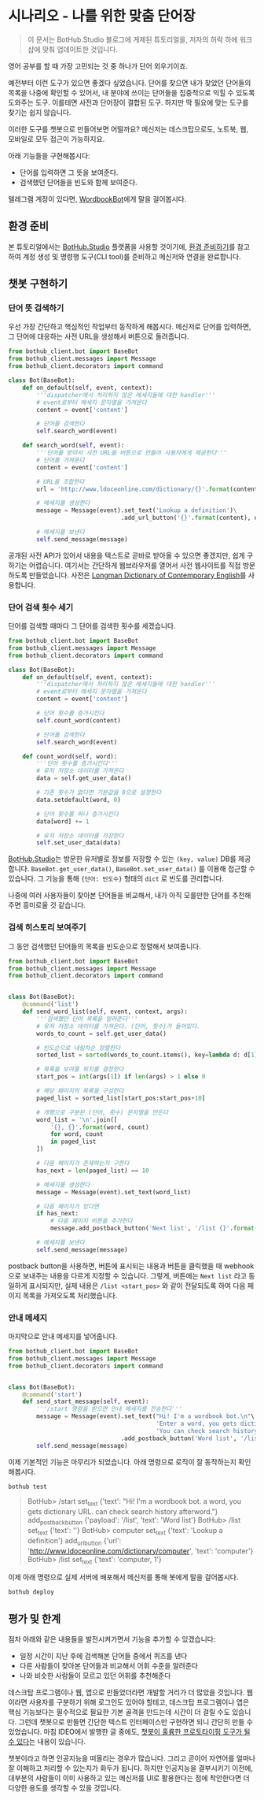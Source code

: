 * 시나리오 - 나를 위한 맞춤 단어장

#+BEGIN_QUOTE
이 문서는 BotHub.Studio 블로그에 게제된 튜토리얼을, 저자의 허락 하에 워크샵에 맞춰 업데이트한 것입니다.
#+END_QUOTE

영어 공부를 할 때 가장 고민되는 것 중 하나가 단어 외우기이죠.

예전부터 이런 도구가 있으면 좋겠다 싶었습니다. 단어를 찾으면 내가 찾았던 단어들의 목록을 나중에 확인할 수 있어서, 내 분야에 쓰이는 단어들을 집중적으로 익힐 수 있도록 도와주는 도구. 이를테면 사전과 단어장이 결합된 도구. 하지만 딱 필요에 맞는 도구를 찾기는 쉽지 않습니다.

이러한 도구를 챗봇으로 만들어보면 어떨까요? 메신저는 데스크탑으로도, 노트북, 웹, 모바일로 모두 접근이 가능하지요.

아래 기능들을 구현해봅시다:

 - 단어를 입력하면 그 뜻을 보여준다.
 - 검색했던 단어들을 빈도와 함께 보여준다.

텔레그램 계정이 있다면, [[https://t.me/MyWordbookBot][WordbookBot]]에게 말을 걸어봅시다.


** 환경 준비

본 튜토리얼에서는 [[https://bothub.studio][BotHub.Studio]] 플랫폼을 사용할 것이기에, [[file:preparations.org][환경 준비하기]]를 참고하여 계정 생성 및 명령행 도구(CLI tool)를 준비하고 메신저와 연결을 완료합니다.


** 챗봇 구현하기

*** 단어 뜻 검색하기

우선 가장 간단하고 핵심적인 작업부터 동작하게 해봅시다. 메신저로 단어를 입력하면, 그 단어에 대응하는 사전 URL을 생성해서 버튼으로 돌려줍니다.

#+BEGIN_SRC python :exports both :results output
  from bothub_client.bot import BaseBot
  from bothub_client.messages import Message
  from bothub_client.decorators import command

  class Bot(BaseBot):
      def on_default(self, event, context):
          '''dispatcher에서 처리하지 않은 메세지들에 대한 handler'''
          # event로부터 메세지 문자열을 가져온다
          content = event['content']

          # 단어를 검색한다
          self.search_word(event)

      def search_word(self, event):
          '''단어를 받아서 사전 URL을 버튼으로 만들어 사용자에게 제공한다'''
          # 단어를 가져온다
          content = event['content']

          # URL을 조합한다
          url = 'http://www.ldoceonline.com/dictionary/{}'.format(content)

          # 메세지를 생성한다
          message = Message(event).set_text('Lookup a definition')\
                                  .add_url_button('{}'.format(content), url)

          # 메세지를 보낸다
          self.send_message(message)
#+END_SRC

공개된 사전 API가 있어서 내용을 텍스트로 곧바로 받아올 수 있으면 좋겠지만, 쉽게 구하기는 어렵습니다. 여기서는 간단하게 웹브라우저를 열어서 사전 웹사이트를 직접 방문하도록 만들었습니다. 사전은 [[http://www.ldoceonline.com/][Longman Dictionary of Contemporary English]]를 사용합니다.


*** 단어 검색 횟수 세기

단어를 검색할 때마다 그 단어를 검색한 횟수를 세겠습니다.

#+BEGIN_SRC python :exports both :results output
  from bothub_client.bot import BaseBot
  from bothub_client.messages import Message
  from bothub_client.decorators import command

  class Bot(BaseBot):
      def on_default(self, event, context):
          '''dispatcher에서 처리하지 않은 메세지들에 대한 handler'''
          # event로부터 메세지 문자열을 가져온다
          content = event['content']

          # 단어 횟수를 증가시킨다
          self.count_word(content)

          # 단어를 검색한다
          self.search_word(event)

      def count_word(self, word):
          '''단어 횟수를 증가시킨다'''
          # 유저 저장소 데이터를 가져온다
          data = self.get_user_data()

          # 기존 횟수가 없다면 기본값을 0으로 설정한다
          data.setdefault(word, 0)

          # 단어 횟수를 하나 증가시킨다
          data[word] += 1

          # 유저 저장소 데이터를 저장한다
          self.set_user_data(data)
#+END_SRC

[[https://bothub.studio][BotHub.Studio]]는 방문한 유저별로 정보를 저장할 수 있는 ~(key, value)~ DB를 제공합니다. ~BaseBot.get_user_data()~, ~BaseBot.set_user_data()~ 를 이용해 접근할 수 있습니다. 그 기능을 통해 ~{단어: 빈도수}~ 형태의 ~dict~ 로 빈도를 관리합니다.

나중에 여러 사용자들이 찾아본 단어들을 비교해서, 내가 아직 모를만한 단어를 추천해주면 흥미로울 것 같습니다.


*** 검색 히스토리 보여주기

그 동안 검색했던 단어들의 목록을 빈도순으로 정렬해서 보여줍니다.

#+BEGIN_SRC python :exports both :results output
  from bothub_client.bot import BaseBot
  from bothub_client.messages import Message
  from bothub_client.decorators import command


  class Bot(BaseBot):
      @command('list')
      def send_word_list(self, event, context, args):
          '''검색했던 단어 목록을 알려준다'''
          # 유저 저장소 데이터를 가져온다. (단어, 횟수)가 들어있다.
          words_to_count = self.get_user_data()

          # 빈도순으로 내림차순 정렬한다
          sorted_list = sorted(words_to_count.items(), key=lambda d: d[1], reverse=True)

          # 목록을 보여줄 위치를 결정한다
          start_pos = int(args[1]) if len(args) > 1 else 0

          # 해당 페이지의 목록을 구성한다
          paged_list = sorted_list[start_pos:start_pos+10]

          # 개행으로 구분된 (단어, 횟수) 문자열을 만든다
          word_list = '\n'.join([
              '{}, {}'.format(word, count)
              for word, count
              in paged_list
          ])

          # 다음 페이지가 존재하는지 구한다
          has_next = len(paged_list) == 10

          # 메세지를 생성한다
          message = Message(event).set_text(word_list)

          # 다음 페이지가 있다면
          if has_next:
              # 다음 페이지 버튼을 추가한다
              message.add_postback_button('Next list', '/list {}'.format(start_pos+10))

          # 메세지를 보낸다
          self.send_message(message)
#+END_SRC

postback button을 사용하면, 버튼에 표시되는 내용과 버튼을 클릭했을 때 webhook으로 보내주는 내용을 다르게 지정할 수 있습니다. 그렇게, 버튼에는 ~Next list~ 라고 동일하게 표시되지만, 실제 내용은 ~/list <start_pos>~ 와 같이 전달되도록 하여 다음 페이지 목록을 가져오도록 처리했습니다.


*** 안내 메세지

마지막으로 안내 메세지를 넣어줍니다.

#+BEGIN_SRC python :exports both :results output
  from bothub_client.bot import BaseBot
  from bothub_client.messages import Message
  from bothub_client.decorators import command


  class Bot(BaseBot):
      @command('start')
      def send_start_message(self, event):
          '''/start 명령을 받으면 안내 메세지를 전송한다'''
          message = Message(event).set_text("Hi! I'm a wordbook bot.\n"\
                                            'Enter a word, you gets dictionary URL.\n'\
                                            'You can check search history afterword.')\
                                  .add_postback_button('Word list', '/list')
          self.send_message(message)
#+END_SRC

이제 기본적인 기능은 마무리가 되었습니다. 아래 명령으로 로직이 잘 동작하는지 확인해봅시다.

#+BEGIN_SRC sh
bothub test
#+END_SRC

#+BEGIN_QUOTE
BotHub> /start
set_text {'text': "Hi! I'm a wordbook bot.\nEnter a word, you gets dictionary URL.\nYou can check search history afterword."}
add_postback_button {'payload': '/list', 'text': 'Word list'}
BotHub> /list
set_text {'text': ''}
BotHub> computer
set_text {'text': 'Lookup a definition'}
add_url_button {'url': 'http://www.ldoceonline.com/dictionary/computer', 'text': 'computer'}
BotHub> /list
set_text {'text': 'computer, 1'}
#+END_QUOTE


이제 아래 명령으로 실제 서버에 배포해서 메신저를 통해 봇에게 말을 걸어봅시다.

#+BEGIN_SRC sh
bothub deploy
#+END_SRC


** 평가 및 한계

점차 아래와 같은 내용들을 발전시켜가면서 기능을 추가할 수 있겠습니다:

 - 일정 시간이 지난 후에 검색해본 단어들 중에서 퀴즈를 낸다
 - 다른 사람들이 찾아본 단어들과 비교해서 어휘 수준을 알려준다
 - 나와 비슷한 사람들이 모르고 있던 어휘를 추천해준다

데스크탑 프로그램이나 웹, 앱으로 만들었더라면 개발할 거리가 더 많았을 것입니다. 웹이라면 사용자를 구분하기 위해 로그인도 있어야 할테고, 데스크탑 프로그램이나 앱은 핵심 기능보다는 필수적으로 필요한 기본 골격을 만드는데 시간이 더 걸릴 수도 있습니다. 그런데 챗봇으로 만들면 간단한 텍스트 인터페이스만 구현하면 되니 간단히 만들 수 있었습니다. 마침 IDEO에서 발행한 글 중에도, [[https://medium.com/ideo-stories/chatbots-ultimate-prototyping-tool-e4e2831967f3][챗봇이 훌륭한 프로토타이핑 도구가 될 수 있다]]는 내용이 있습니다.

챗봇이라고 하면 인공지능을 떠올리는 경우가 많습니다. 그리고 곧이어 자연어를 얼마나 잘 이해하고 처리할 수 있는지가 화두가 됩니다. 하지만 인공지능을 결부시키기 이전에, 대부분의 사람들이 이미 사용하고 있는 메신저를 UI로 활용한다는 점에 착안한다면 더 다양한 용도를 생각할 수 있을 것입니다.
